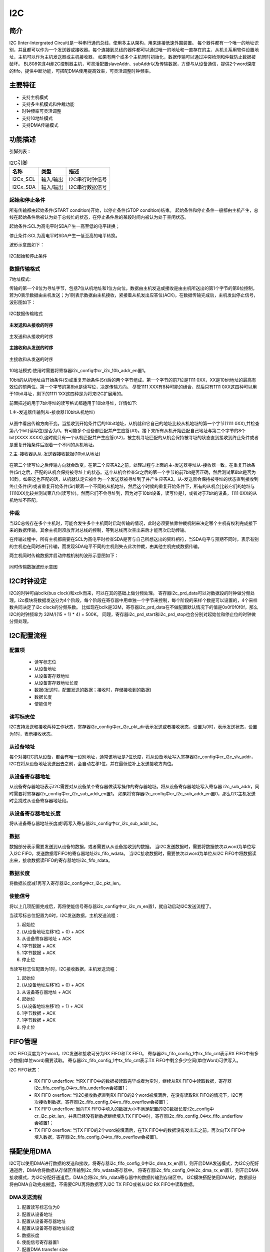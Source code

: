 ==========
I2C
==========

简介
=====
I2C (Inter-Intergrated Circuit)是一种串行通讯总线，使用多主从架构，用来连接低速外围装置。
每个器件都有一个唯一的地址识别，并且都可以作为一个发送器或接收器。每个连接到总线的器件都可以通过唯一的地址和一直存在的主、从机关系用软件设置地址，主机可以作为主机发送器或主机接收器。
如果有两个或多个主机同时初始化，数据传输可以通过冲突检测和仲裁防止数据被破坏。
BL808包含4组I2C控制器主机，可灵活配置slaveAddr、subAddr以及传输数据，方便与从设备通信，提供2个word深度的fifo，提供中断功能，可搭配DMA使用提高效率，可灵活调整时钟频率。

主要特征
=========
- 支持主机模式
- 支持多主机模式和仲裁功能
- 时钟频率可灵活调整
- 支持10地址模式
- 支持DMA传输模式


功能描述
==========
引脚列表：

.. table:: I2C引脚

    +----------+-----------+---------------------------+
    |   名称   |   类型    |           描述            |
    +==========+===========+===========================+
    | I2Cx_SCL | 输入/输出 | I2C串行时钟信号           |
    +----------+-----------+---------------------------+
    | I2Cx_SDA | 输入/输出 | I2C串行数据信号           |
    +----------+-----------+---------------------------+

起始和停止条件
-----------------
所有传输都由起始条件(START condition)开始，以停止条件(STOP condition)结束。
起始条件和停止条件一般都由主机产生，总线在起始条件后被认为处于总线忙的状态，在停止条件后的某段时间内被认为处于空闲状态。

起始条件:SCL为高电平时SDA产生一高至低的电平转换；

停止条件:SCL为高电平时SDA产生一低至高的电平转换。

波形示意图如下：

.. figure:: ../../picture/I2CStopStart.svg
   :align: center

   I2C起始和停止条件

数据传输格式
----------------

7地址模式:

传输的第一个8位为寻址字节，包括7位从机地址和1位方向位。数据由主机发送或接收是由主机所送出的第1个字节的第8位控制，
若为0表示数据由主机发送；为1则表示数据由主机接收，紧接着从机发出应答位(ACK)，在数据传输完成后，主机发出停止信号，波形图如下：

.. figure:: ../../picture/I2CMasterTxRx.svg
   :align: center

   I2C数据传输格式

**主发送和从接收的时序**

.. figure:: ../../picture/I2CMasterTxSlaveRx.svg
   :align: center

   主发送和从接收的时序

**主接收和从发送的时序**

.. figure:: ../../picture/I2CMasterRxSlaveTx.svg
   :align: center

   主接收和从发送的时序

10地址模式:使用时需要将寄存器i2c_config中cr_i2c_10b_addr_en置1。

10bit的从机地址由开始条件(S)或重复开始条件(Sr)后的两个字节组成。第一个字节的前7位是1111 0XX，XX是10bit地址的最高有效位的前两位。第一个字节的第8bit是读写位，决定传输方向。
尽管1111 XXX有8种可能的组合，然后只有1111 0XX这四种可以用于10bit寻址，剩下的1111 1XX这四种是为将来I2C扩展用的。

前面描述的用于7bit寻址的读写格式都适用于10bit寻址，详情如下:

1.主-发送器传输到从-接收器(10bit从机地址)

.. figure:: ../../picture/I2CMasterToSlave10BitAddress.svg
   :align: center

从图中看出传输方向不变。当接收到开始条件后的10bit地址，从机就和它自己的地址比较从机地址的第一个字节(1111 0XX),并检查第八个bit(读写位)是否为0。有可能多个设备都匹配并产生应答(A1)。接下来所有从机开始匹配自己地址与第二个字节的8个bit(XXXX XXXX),这时就只有一个从机匹配并产生应答(A2)，被主机寻址匹配的从机会保持被寻址的状态直到接收到终止条件或者是重复开始条件后跟着一个不同的从机地址。

2.主-接收器从从-发送器接收数据(10bit从地址)

.. figure:: ../../picture/I2CSlaveToMaster10BitAddress.svg
   :align: center

在第二个读写位之后传输方向就会改变。在第二个应答A2之前，处理过程与上面的主-发送器寻址从-接收器一致。在重复开始条件(Sr)之后，匹配的从机会保持被寻址上的状态。这个从机会检查Sr之后的第一个字节的前7bit是否正确，然后测试第8bit是否为1(读)。如果这也匹配的话，从机就认定它被作为一个发送器被寻址到了并产生应答A3。从-发送器会保持被寻址的状态直到接收到终止条件(P)或者重复开始条件(Sr)跟着一个不同的从机地址，然后这个时候的重复开始条件下，所有的从机会比较它们的地址与11110XX比较并测试第八位(读写位)。然而它们不会寻址到，因为对于10bit设备，读写位是1，或者对于7bit的设备，1111 0XX的从机地址不匹配。

仲裁
------
当I2C总线存在多个主机时，可能会发生多个主机同时启动传输的情况，此时必须要依靠仲裁机制来决定哪个主机有权利完成接下来的数据传输，其余主机则须放弃对总线的控制，等到总线再次空出来后才能再次启动传输。

在传输过程中，所有主机都需要在SCL为高电平时检查SDA是否与自己所想送出的资料相符，当SDA电平与预期不同时，表示有别的主机也在同时进行传输，而发现SDA电平不同的主机则失去此次仲裁，由其他主机完成数据传输。

两主机同时传输数据并启动仲裁机制的波形示意图如下：

.. figure:: ../../picture/I2CTxRxTogether.svg
   :align: center

   同时传输数据波形示意图


I2C时钟设定
============

I2C的时钟可由bclk(bus clock)和xclk而来，可以在其的基础上做分频处理。
寄存器i2c_prd_data可以对数据段的时钟做分频处理。i2c模块将数据发送分为4个阶段，每个阶段在寄存器中用单独一个字节来控制，每个阶段的采样个数是可以设置的，4个采样数共同决定了i2c clock的分频系数。
比如现在bclk是32M，寄存器i2c_prd_data在不做配置默认情况下的值是0x0f0f0f0f，那么I2C的时钟频率为 32M/((15 + 1) * 4) = 500K。
同理，寄存器i2c_prd_start和i2c_prd_stop也会分别对起始位和停止位的时钟做分频处理。

I2C配置流程
============

配置项
-------

 - 读写标志位
 - 从设备地址
 - 从设备寄存器地址
 - 从设备寄存器地址长度
 - 数据(发送时，配置发送的数据；接收时，存储接收到的数据)
 - 数据长度
 - 使能信号

读写标志位
-----------

I2C支持发送和接收两种工作状态，寄存器i2c_config中cr_i2c_pkt_dir表示发送或者接收状态，设置为0时，表示发送状态，设置为1时，表示接收状态。

从设备地址
-----------

每个对接I2C的从设备，都会有唯一设别地址，通常该地址是7位长度，将从设备地址写入寄存器i2c_config中cr_i2c_slv_addr，I2C在将从设备地址发送出去之前，会自动左移1位，并在最低位补上发送接收方向位。

从设备寄存器地址
-----------------

从设备寄存器地址表示I2C需要对从设备某个寄存器做读写操作的寄存器地址。将从设备寄存器地址写入寄存器 i2c_sub_addr，同时需要将寄存器i2c_config中cr_i2c_sub_addr_en置1。
如果将寄存器i2c_config中cr_i2c_sub_addr_en置0，那么I2C主机发送时会跳过从设备寄存器地址段。

从设备寄存器地址长度
----------------------

将从设备寄存器地址长度减1再写入寄存器i2c_config中cr_i2c_sub_addr_bc。

数据
--------

数据部分表示需要发送到从设备的数据，或者需要从从设备接收到的数据。
当I2C发送数据时，需要将数据依次以word为单位写入I2C FIFO，发送数据写FIFO的寄存器地址i2c_fifo_wdata。
当I2C接收数据时，需要依次以word为单位从I2C FIFO中将数据读出来，接收数据读FIFO的寄存器地址i2c_fifo_rdata。

数据长度
---------

将数据长度减1再写入寄存器i2c_config中cr_i2c_pkt_len。

使能信号
---------

将以上几项配置完成后，再将使能信号寄存器i2c_config中cr_i2c_m_en置1，就自动启动I2C发送流程了。

当读写标志位配置为0时，I2C发送数据，主机发送流程：

1. 起始位

2. (从设备地址左移1位 + 0) + ACK

3. 从设备寄存器地址 + ACK

4. 1字节数据 + ACK

5. 1字节数据 + ACK

6. 停止位

当读写标志位配置为1时，I2C接收数据，主机发送流程：

1. 起始位

2. (从设备地址左移1位 + 0) + ACK

3. 从设备寄存器地址 + ACK

4. 起始位

5. (从设备地址左移1位 + 1) + ACK

6. 1字节数据 + ACK

7. 1字节数据 + ACK

8. 停止位


FIFO管理
============

I2C FIFO深度为2个word，I2C发送和接收可分为RX FIFO和TX FIFO。
寄存器i2c_fifo_config_1中rx_fifo_cnt表示RX FIFO中有多少数据(单位word)需要读取。
寄存器i2c_fifo_config_1中tx_fifo_cnt表示TX FIFO中剩余多少空间(单位Word)可供写入。

I2C FIFO状态：

 - RX FIFO underflow: 当RX FIFO中的数据被读取完毕或者为空时，继续从RX FIFO中读取数据，寄存器i2c_fifo_config_0中rx_fifo_underflow会被置1；
 - RX FIFO overflow: 当I2C接收数据直到RX FIFO的2个word被填满后，在没有读取RX FIFO的情况下，I2C再次接收到数据，寄存器i2c_fifo_config_0中rx_fifo_overflow会被置1；
 - TX FIFO underflow: 当向TX FIFO中填入的数据大小不满足配置的I2C数据长度:i2c_config中cr_i2c_pkt_len，并且已经没有新数据继续填入TX FIFO中时，寄存器i2c_fifo_config_0中tx_fifo_underflow会被置1；
 - TX FIFO overflow: 当TX FIFO的2个word被填满后，在TX FIFO中的数据没有发出去之前，再次向TX FIFO中填入数据，寄存器i2c_fifo_config_0中tx_fifo_overflow会被置1。

搭配使用DMA
============

I2C可以使用DMA进行数据的发送和接收。将寄存器i2c_fifo_config_0中i2c_dma_tx_en置1，则开启DMA发送模式，为I2C分配好通道后，DMA会将数据从存储区传输到i2c_fifo_wdata寄存器中。
将寄存器i2c_fifo_config_0中i2c_dma_rx_en置1，则开启DMA接收模式，为I2C分配好通道后，DMA会将i2c_fifo_rdata寄存器中的数据传输到存储区中。
I2C模块搭配使用DMA时，数据部分将由DMA自动完成搬运，不需要CPU再将数据写入I2C TX FIFO或者从I2C RX FIFO中读取数据。

DMA发送流程
-------------

1. 配置读写标志位为0

2. 配置从设备地址

3. 配置从设备寄存器地址

4. 配置从设备寄存器地址长度

5. 数据长度

6. 使能信号寄存器置1

7. 配置DMA transfer size

8. 配置DMA源地址transfer width

9. 配置DMA目的地址transfer width(需要注意I2C搭配DMA使用时，目的地址transfer width需要设置为32bits，以word对齐使用)

10. 配置DMA源地址为存储发送数据的内存地址

11. 配置DMA目的地址为I2C TX FIFO地址，i2c_fifo_wdata

12. 使能DMA

DMA接收流程
----------------

1. 配置读写标志位为1

2. 配置从设备地址

3. 配置从设备寄存器地址

4. 配置从设备寄存器地址长度

5. 数据长度

6. 使能信号寄存器置1

7. 配置DMA transfer size

8. 配置DMA源地址transfer width(需要注意I2C搭配DMA使用时，源地址transfer width需要设置为32bits，以word对齐使用)

9. 配置DMA目的地址transfer width

10. 配置DMA源地址为I2C RX FIFO地址，i2c_fifo_rdata

11. 配置DMA目的地址为存储接收数据的内存地址

12. 使能DMA


中断
============


I2C包括如下几种中断：

 - I2C_TRANS_END_INT: I2C传输结束中断
 - I2C_TX_FIFO_READY_INT: 当I2C TX FIFO有空闲空间可用于填充时，触发中断
 - I2C_RX_FIFO_READY_INT: 当I2C RX FIFO接收到数据时，触发中断
 - I2C_NACK_RECV_INT: 当I2C模块检测到NACK状态，触发中断
 - I2C_ARB_LOST_INT: I2C仲裁丢失中断
 - I2C_FIFO_ERR_INT: I2C FIFO ERROR中断

.. only:: html

   .. include:: dma2d_register.rst

.. raw:: latex

   \input{../../zh_CN/content/i2c}